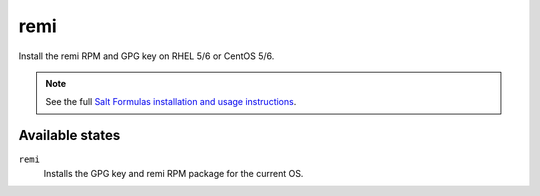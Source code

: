 remi
====

Install the remi RPM and GPG key on RHEL 5/6 or CentOS 5/6.

.. note::

    See the full `Salt Formulas installation and usage instructions
    <http://docs.saltstack.com/topics/conventions/formulas.html>`_.

Available states
----------------

``remi``
    Installs the GPG key and remi RPM package for the current OS.
